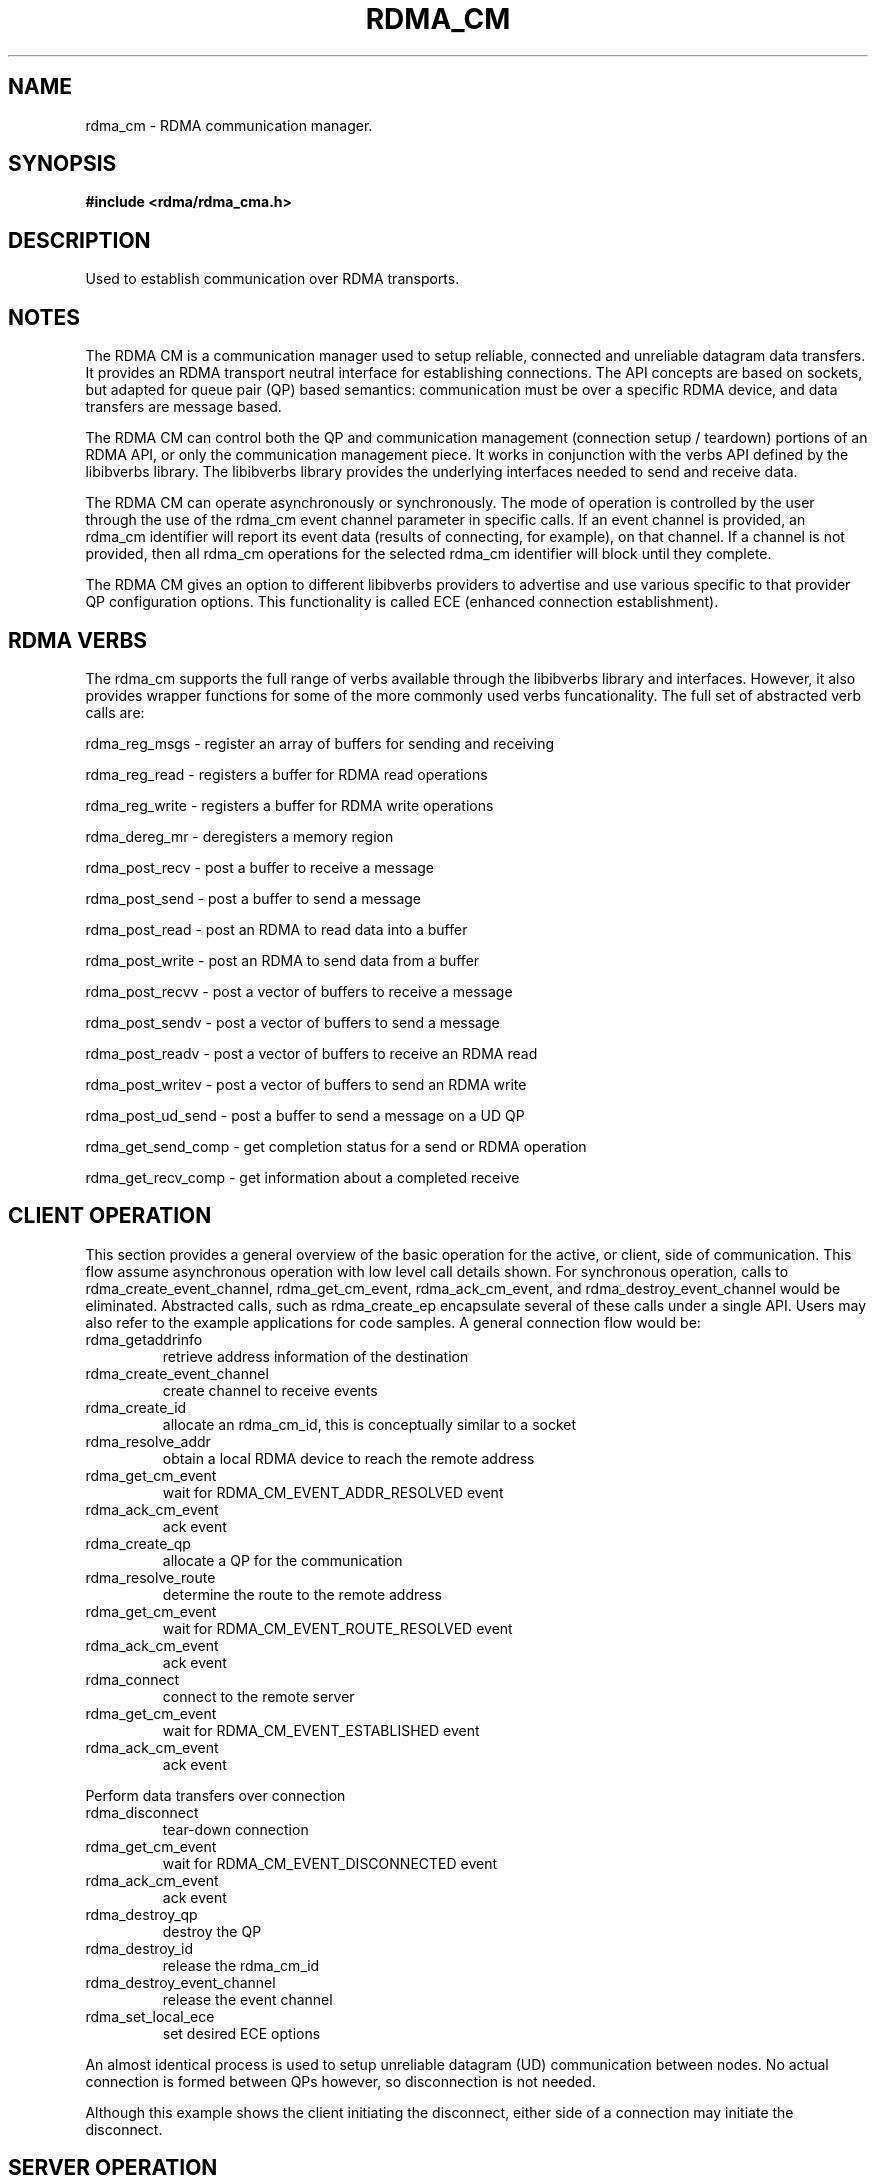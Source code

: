 .\" Licensed under the OpenIB.org BSD license (FreeBSD Variant) - See COPYING.md
.TH "RDMA_CM" 7 "2010-07-19" "librdmacm" "Librdmacm Programmer's Manual" librdmacm
.SH NAME
rdma_cm \- RDMA communication manager.
.SH SYNOPSIS
.B "#include <rdma/rdma_cma.h>"
.SH "DESCRIPTION"
Used to establish communication over RDMA transports.
.SH "NOTES"
The RDMA CM is a communication manager used to setup reliable, connected
and unreliable datagram data transfers.  It provides an RDMA transport
neutral interface for establishing connections.  The API concepts are
based on sockets, but adapted for queue pair (QP) based semantics:
communication must be over a specific RDMA device, and data transfers
are message based.
.P
The RDMA CM can control both the QP and communication management (connection setup /
teardown) portions of an RDMA API, or only the communication management
piece.  It works in conjunction with the verbs
API defined by the libibverbs library.  The libibverbs library provides the
underlying interfaces needed to send and receive data.
.P
The RDMA CM can operate asynchronously or synchronously.  The mode of
operation is controlled by the user through the use of the rdma_cm event channel
parameter in specific calls.  If an event channel is provided, an rdma_cm identifier
will report its event data (results of connecting, for example), on that channel.
If a channel is not provided, then all rdma_cm operations for the selected
rdma_cm identifier will block until they complete.
.P
The RDMA CM gives an option to different libibverbs providers to advertise and
use various specific to that provider QP configuration options. This functionality
is called ECE (enhanced connection establishment).
.SH "RDMA VERBS"
The rdma_cm supports the full range of verbs available through the libibverbs
library and interfaces.  However, it also provides wrapper functions for some
of the more commonly used verbs funcationality.  The full set of abstracted
verb calls are:
.P
rdma_reg_msgs  - register an array of buffers for sending and receiving
.P
rdma_reg_read  - registers a buffer for RDMA read operations
.P
rdma_reg_write - registers a buffer for RDMA write operations
.P
rdma_dereg_mr  - deregisters a memory region
.P
rdma_post_recv  - post a buffer to receive a message
.P
rdma_post_send  - post a buffer to send a message
.P
rdma_post_read  - post an RDMA to read data into a buffer
.P
rdma_post_write - post an RDMA to send data from a buffer
.P
rdma_post_recvv  - post a vector of buffers to receive a message
.P
rdma_post_sendv  - post a vector of buffers to send a message
.P
rdma_post_readv  - post a vector of buffers to receive an RDMA read
.P
rdma_post_writev - post a vector of buffers to send an RDMA write
.P
rdma_post_ud_send - post a buffer to send a message on a UD QP
.P
rdma_get_send_comp - get completion status for a send or RDMA operation
.P
rdma_get_recv_comp - get information about a completed receive
.SH "CLIENT OPERATION"
This section provides a general overview of the basic operation for the active,
or client, side of communication.  This flow assume asynchronous operation with
low level call details shown.  For
synchronous operation, calls to rdma_create_event_channel, rdma_get_cm_event,
rdma_ack_cm_event, and rdma_destroy_event_channel
would be eliminated.  Abstracted calls, such as rdma_create_ep encapsulate
several of these calls under a single API.
Users may also refer to the example applications for
code samples.  A general connection flow would be:
.IP rdma_getaddrinfo
retrieve address information of the destination
.IP rdma_create_event_channel
create channel to receive events
.IP rdma_create_id
allocate an rdma_cm_id, this is conceptually similar to a socket
.IP rdma_resolve_addr
obtain a local RDMA device to reach the remote address
.IP rdma_get_cm_event
wait for RDMA_CM_EVENT_ADDR_RESOLVED event
.IP rdma_ack_cm_event
ack event
.IP rdma_create_qp
allocate a QP for the communication
.IP rdma_resolve_route
determine the route to the remote address
.IP rdma_get_cm_event
wait for RDMA_CM_EVENT_ROUTE_RESOLVED event
.IP rdma_ack_cm_event
ack event
.IP rdma_connect
connect to the remote server
.IP rdma_get_cm_event
wait for RDMA_CM_EVENT_ESTABLISHED event
.IP rdma_ack_cm_event
ack event
.P
Perform data transfers over connection
.IP rdma_disconnect
tear-down connection
.IP rdma_get_cm_event
wait for RDMA_CM_EVENT_DISCONNECTED event
.IP rdma_ack_cm_event
ack event
.IP rdma_destroy_qp
destroy the QP
.IP rdma_destroy_id
release the rdma_cm_id
.IP rdma_destroy_event_channel
release the event channel
.IP rdma_set_local_ece
set desired ECE options
.P
An almost identical process is used to setup unreliable datagram (UD)
communication between nodes.  No actual connection is formed between QPs
however, so disconnection is not needed.
.P
Although this example shows the client initiating the disconnect, either side
of a connection may initiate the disconnect.
.SH "SERVER OPERATION"
This section provides a general overview of the basic operation for the passive,
or server, side of communication.  A general connection flow would be:
.IP rdma_create_event_channel
create channel to receive events
.IP rdma_create_id
allocate an rdma_cm_id, this is conceptually similar to a socket
.IP rdma_bind_addr
set the local port number to listen on
.IP rdma_listen
begin listening for connection requests
.IP rdma_get_cm_event
wait for RDMA_CM_EVENT_CONNECT_REQUEST event with a new rdma_cm_id
.IP rdma_create_qp
allocate a QP for the communication on the new rdma_cm_id
.IP rdma_accept
accept the connection request
.IP rdma_ack_cm_event
ack event
.IP rdma_get_cm_event
wait for RDMA_CM_EVENT_ESTABLISHED event
.IP rdma_ack_cm_event
ack event
.P
Perform data transfers over connection
.IP rdma_get_cm_event
wait for RDMA_CM_EVENT_DISCONNECTED event
.IP rdma_ack_cm_event
ack event
.IP rdma_disconnect
tear-down connection
.IP rdma_destroy_qp
destroy the QP
.IP rdma_destroy_id
release the connected rdma_cm_id
.IP rdma_destroy_id
release the listening rdma_cm_id
.IP rdma_destroy_event_channel
release the event channel
.IP rdma_get_remote_ece
get ECe options sent by the client
.IP rdma_set_local_ece
set desired ECE options
.SH "RETURN CODES"
.IP "=  0"
success
.IP "= -1"
error - see errno for more details
.P
Most librdmacm functions return 0 to indicate success, and a -1 return value
to indicate failure.  If a function operates asynchronously, a return value of 0
means that the operation was successfully started.  The operation could still
complete in error; users should check the status of the related event.  If the
return value is -1, then errno will contain additional information
regarding the reason for the failure.
.P
Prior versions of the library would return -errno and not set errno for some cases
related to ENOMEM, ENODEV, ENODATA, EINVAL, and EADDRNOTAVAIL codes. Applications
that want to check these codes and have compatibility with prior library versions
must manually set errno to the negative of the return code if it is < -1.
.SH "SEE ALSO"
rdma_accept(3),
rdma_ack_cm_event(3),
rdma_bind_addr(3),
rdma_connect(3),
rdma_create_ep(3),
rdma_create_event_channel(3),
rdma_create_id(3),
rdma_create_qp(3),
rdma_dereg_mr(3),
rdma_destroy_ep(3),
rdma_destroy_event_channel(3),
rdma_destroy_id(3),
rdma_destroy_qp(3),
rdma_disconnect(3),
rdma_event_str(3),
rdma_free_devices(3),
rdma_getaddrinfo(3),
rdma_get_cm_event(3),
rdma_get_devices(3),
rdma_get_dst_port(3),
rdma_get_local_addr(3),
rdma_get_peer_addr(3),
rdma_get_recv_comp(3),
rdma_get_remote_ece(3),
rdma_get_request(3),
rdma_get_send_comp(3),
rdma_get_src_port(3),
rdma_join_multicast(3),
rdma_leave_multicast(3),
rdma_listen(3),
rdma_migrate_id(3),
rdma_notify(3),
rdma_post_read(3)
rdma_post_readv(3),
rdma_post_recv(3),
rdma_post_recvv(3),
rdma_post_send(3),
rdma_post_sendv(3),
rdma_post_ud_send(3),
rdma_post_write(3),
rdma_post_writev(3),
rdma_reg_msgs(3),
rdma_reg_read(3),
rdma_reg_write(3),
rdma_reject(3),
rdma_resolve_addr(3),
rdma_resolve_route(3),
rdma_get_remote_ece(3),
rdma_set_option(3),
mckey(1),
rdma_client(1),
rdma_server(1),
rping(1),
ucmatose(1),
udaddy(1)
